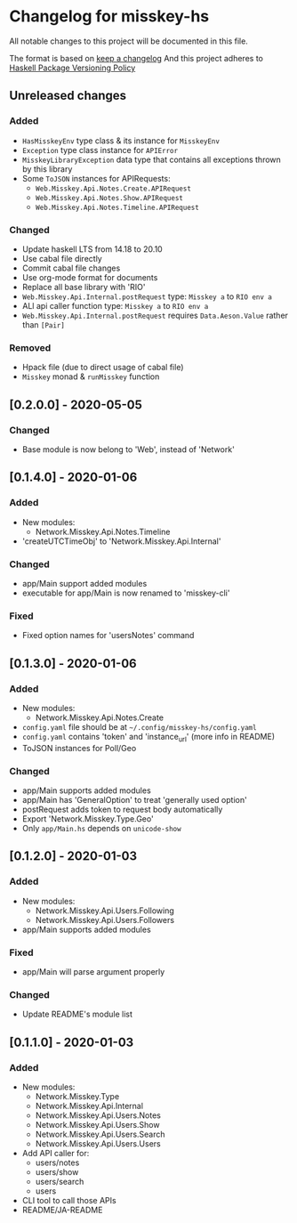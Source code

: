 * Changelog for misskey-hs
All notable changes to this project will be documented in this file.

The format is based on [[https://keepachangelog.com/ja/1.0.0/][keep a changelog]] And this project adheres to
[[https://pvp.haskell.org/][Haskell Package Versioning Policy]]

** Unreleased changes
*** Added
- =HasMisskeyEnv= type class & its instance for =MisskeyEnv=
- =Exception= type class instance for =APIError=
- =MisskeyLibraryException= data type that contains all exceptions thrown by this library
- Some =ToJSON= instances for APIRequests:
  - =Web.Misskey.Api.Notes.Create.APIRequest=
  - =Web.Misskey.Api.Notes.Show.APIRequest=
  - =Web.Misskey.Api.Notes.Timeline.APIRequest=
*** Changed
- Update haskell LTS from 14.18 to 20.10
- Use cabal file directly
- Commit cabal file changes
- Use org-mode format for documents
- Replace all base library with 'RIO'
- =Web.Misskey.Api.Internal.postRequest= type: =Misskey a= to =RIO env a=
- ALl api caller function type: =Misskey a= to =RIO env a=
- =Web.Misskey.Api.Internal.postRequest= requires ~Data.Aeson.Value~ rather than ~[Pair]~
*** Removed
- Hpack file (due to direct usage of cabal file)
- =Misskey= monad & =runMisskey= function

** [0.2.0.0] - 2020-05-05
*** Changed
- Base module is now belong to 'Web', instead of 'Network'

** [0.1.4.0] - 2020-01-06
*** Added
- New modules:
  - Network.Misskey.Api.Notes.Timeline
- 'createUTCTimeObj' to 'Network.Misskey.Api.Internal'

*** Changed
- app/Main support added modules
- executable for app/Main is now renamed to 'misskey-cli'

*** Fixed
- Fixed option names for 'usersNotes' command

** [0.1.3.0] - 2020-01-06
*** Added
- New modules:
  - Network.Misskey.Api.Notes.Create
- =config.yaml= file should be at =~/.config/misskey-hs/config.yaml=
- =config.yaml= contains 'token' and 'instance_url' (more info in
  README)
- ToJSON instances for Poll/Geo

*** Changed
- app/Main supports added modules
- app/Main has 'GeneralOption' to treat 'generally used option'
- postRequest adds token to request body automatically
- Export 'Network.Misskey.Type.Geo'
- Only =app/Main.hs= depends on =unicode-show=

** [0.1.2.0] - 2020-01-03
*** Added
- New modules:
  - Network.Misskey.Api.Users.Following
  - Network.Misskey.Api.Users.Followers
- app/Main supports added modules

*** Fixed
- app/Main will parse argument properly

*** Changed
- Update README's module list

** [0.1.1.0] - 2020-01-03
*** Added
- New modules:
  - Network.Misskey.Type
  - Network.Misskey.Api.Internal
  - Network.Misskey.Api.Users.Notes
  - Network.Misskey.Api.Users.Show
  - Network.Misskey.Api.Users.Search
  - Network.Misskey.Api.Users.Users
- Add API caller for:
  - users/notes
  - users/show
  - users/search
  - users
- CLI tool to call those APIs
- README/JA-README
